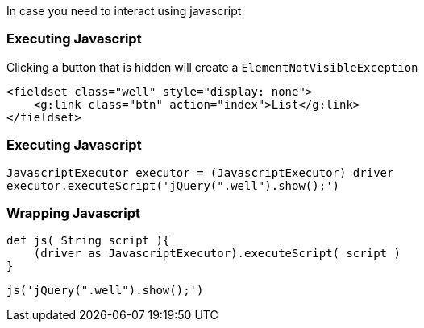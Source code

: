 
In case you need to interact using javascript

=== Executing Javascript

Clicking a button that is hidden will create a `ElementNotVisibleException`

[source,html,indent=0]
----
<fieldset class="well" style="display: none">
    <g:link class="btn" action="index">List</g:link>
</fieldset>
----

=== Executing Javascript


[source,groovy,indent=0]
----
JavascriptExecutor executor = (JavascriptExecutor) driver
executor.executeScript('jQuery(".well").show();')
----

=== Wrapping Javascript

[source,groovy,indent=0]
----
def js( String script ){
    (driver as JavascriptExecutor).executeScript( script )
}
----

[source,groovy,indent=0]
----
js('jQuery(".well").show();')
----


